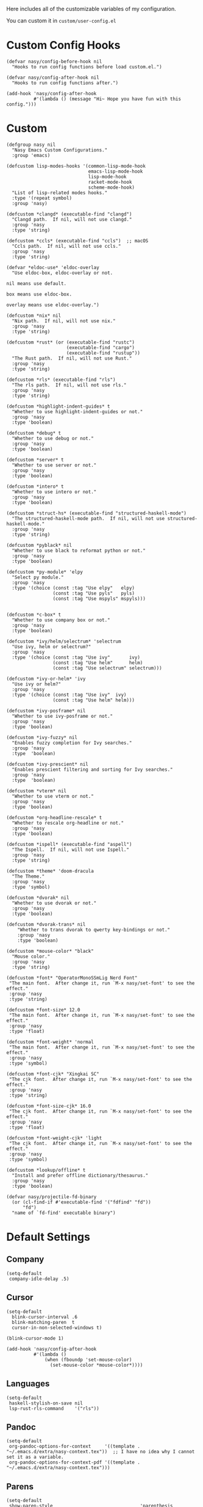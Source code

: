 Here includes all of the customizable variables of my configuration.

You can custom it in @@html: <span> @@ ~custom/user-config.el~ @@html: </span> @@

* Custom Config Hooks

#+begin_src elisp
  (defvar nasy/config-before-hook nil
    "Hooks to run config functions before load custom.el.")

  (defvar nasy/config-after-hook nil
    "Hooks to run config functions after.")

  (add-hook 'nasy/config-after-hook
            #'(lambda () (message "Hi~ Hope you have fun with this config.")))
#+end_src

* Custom

#+begin_src elisp
  (defgroup nasy nil
    "Nasy Emacs Custom Configurations."
    :group 'emacs)

  (defcustom lisp-modes-hooks '(common-lisp-mode-hook
                                emacs-lisp-mode-hook
                                lisp-mode-hook
                                racket-mode-hook
                                scheme-mode-hook)
    "List of lisp-related modes hooks."
    :type '(repeat symbol)
    :group 'nasy)

  (defcustom *clangd* (executable-find "clangd")
    "Clangd path.  If nil, will not use clangd."
    :group 'nasy
    :type 'string)

  (defcustom *ccls* (executable-find "ccls")  ;; macOS
    "Ccls path.  If nil, will not use ccls."
    :group 'nasy
    :type 'string)

  (defvar *eldoc-use* 'eldoc-overlay
    "Use eldoc-box, eldoc-overlay or not.

  nil means use default.

  box means use eldoc-box.

  overlay means use eldoc-overlay.")

  (defcustom *nix* nil
    "Nix path.  If nil, will not use nix."
    :group 'nasy
    :type 'string)

  (defcustom *rust* (or (executable-find "rustc")
                        (executable-find "cargo")
                        (executable-find "rustup"))
    "The Rust path.  If nil, will not use Rust."
    :group 'nasy
    :type 'string)

  (defcustom *rls* (executable-find "rls")
    "The rls path.  If nil, will not use rls."
    :group 'nasy
    :type 'string)

  (defcustom *highlight-indent-guides* t
    "Whether to use highlight-indent-guides or not."
    :group 'nasy
    :type 'boolean)

  (defcustom *debug* t
    "Whether to use debug or not."
    :group 'nasy
    :type 'boolean)

  (defcustom *server* t
    "Whether to use server or not."
    :group 'nasy
    :type 'boolean)

  (defcustom *intero* t
    "Whether to use intero or not."
    :group 'nasy
    :type 'boolean)

  (defcustom *struct-hs* (executable-find "structured-haskell-mode")
    "The structured-haskell-mode path.  If nil, will not use structured-haskell-mode."
    :group 'nasy
    :type 'string)

  (defcustom *pyblack* nil
    "Whether to use black to reformat python or not."
    :group 'nasy
    :type 'boolean)

  (defcustom *py-module* 'elpy
    "Select py module."
    :group 'nasy
    :type '(choice (const :tag "Use elpy"   elpy)
                   (const :tag "Use pyls"   pyls)
                   (const :tag "Use mspyls" mspyls)))


  (defcustom *c-box* t
    "Whether to use company box or not."
    :group 'nasy
    :type 'boolean)

  (defcustom *ivy/helm/selectrum* 'selectrum
    "Use ivy, helm or selectrum?"
    :group 'nasy
    :type '(choice (const :tag "Use ivy"       ivy)
                   (const :tag "Use helm"      helm)
                   (const :tag "Use selectrum" selectrum)))

  (defcustom *ivy-or-helm* 'ivy
    "Use ivy or helm?"
    :group 'nasy
    :type '(choice (const :tag "Use ivy"  ivy)
                   (const :tag "Use helm" helm)))

  (defcustom *ivy-posframe* nil
    "Whether to use ivy-posframe or not."
    :group 'nasy
    :type 'boolean)

  (defcustom *ivy-fuzzy* nil
    "Enables fuzzy completion for Ivy searches."
    :group 'nasy
    :type  'boolean)

  (defcustom *ivy-prescient* nil
    "Enables prescient filtering and sorting for Ivy searches."
    :group 'nasy
    :type  'boolean)

  (defcustom *vterm* nil
    "Whether to use vterm or not."
    :group 'nasy
    :type 'boolean)

  (defcustom *org-headline-rescale* t
    "Whether to rescale org-headline or not."
    :group 'nasy
    :type 'boolean)

  (defcustom *ispell* (executable-find "aspell")
    "The Ispell.  If nil, will not use Ispell."
    :group 'nasy
    :type 'string)

  (defcustom *theme* 'doom-dracula
    "The Theme."
    :group 'nasy
    :type 'symbol)

  (defcustom *dvorak* nil
    "Whether to use dvorak or not."
    :group 'nasy
    :type 'boolean)

  (defcustom *dvorak-trans* nil
      "Whether to trans dvorak to qwerty key-bindings or not."
      :group 'nasy
      :type 'boolean)

  (defcustom *mouse-color* "black"
    "Mouse color."
    :group 'nasy
    :type 'string)

  (defcustom *font* "OperatorMonoSSmLig Nerd Font"
   "The main font.  After change it, run `M-x nasy/set-font' to see the effect."
   :group 'nasy
   :type 'string)

  (defcustom *font-size* 12.0
   "The main font.  After change it, run `M-x nasy/set-font' to see the effect."
   :group 'nasy
   :type 'float)

  (defcustom *font-weight* 'normal
   "The main font.  After change it, run `M-x nasy/set-font' to see the effect."
   :group 'nasy
   :type 'symbol)

  (defcustom *font-cjk* "Xingkai SC"
   "The cjk font.  After change it, run `M-x nasy/set-font' to see the effect."
   :group 'nasy
   :type 'string)

  (defcustom *font-size-cjk* 16.0
   "The cjk font.  After change it, run `M-x nasy/set-font' to see the effect."
   :group 'nasy
   :type 'float)

  (defcustom *font-weight-cjk* 'light
   "The cjk font.  After change it, run `M-x nasy/set-font' to see the effect."
   :group 'nasy
   :type 'symbol)

  (defcustom *lookup/offline* t
    "Install and prefer offline dictionary/thesaurus."
    :group 'nasy
    :type 'boolean)

  (defvar nasy/projectile-fd-binary
    (or (cl-find-if #'executable-find '("fdfind" "fd"))
        "fd")
    "name of `fd-find' executable binary")
#+end_src

* Default Settings

** Company

#+begin_src elisp
  (setq-default
   company-idle-delay .5)
#+end_src

** Cursor

#+begin_src elisp
  (setq-default
    blink-cursor-interval .6
    blink-matching-paren  t
    cursor-in-non-selected-windows t)

  (blink-cursor-mode 1)

  (add-hook 'nasy/config-after-hook
            #'(lambda ()
                (when (fboundp 'set-mouse-color)
                  (set-mouse-color *mouse-color*))))
#+end_src

** Languages

#+begin_src elisp
  (setq-default
   haskell-stylish-on-save nil
   lsp-rust-rls-command    '("rls"))
#+end_src

** Pandoc

#+begin_src elisp
  (setq-default
   org-pandoc-options-for-context     '((template . "~/.emacs.d/extra/nasy-context.tex"))  ;; I have no idea why I cannot set it as a variable.
   org-pandoc-options-for-context-pdf '((template . "~/.emacs.d/extra/nasy-context.tex")))
#+end_src

** Parens

#+begin_src elisp
  (setq-default
   show-paren-style                                'parenthesis
   sp-autoinsert-quote-if-followed-by-closing-pair t
   sp-base-key-bindings                            'paredit
   sp-show-pair-from-inside                        t)
#+end_src

** Scrolling

#+begin_src elisp
  (setq hscroll-margin                  7
        scroll-margin                   7
        hscroll-step                    7
        scroll-step                     7
        scroll-conservatively           100000
        scroll-preserve-screen-position 'always
        mac-mouse-wheel-smooth-scroll    nil)
#+end_src

** Shell

#+begin_src elisp
  (setq-default
   shell-file-name "/bin/zsh")
#+end_src

** Start

#+begin_src elisp
  (setq-default
   initial-scratch-message     (concat ";; Happy hacking, " user-login-name " - Emacs ♥ you!\n\n")
   dashboard-banner-logo-title (concat ";; Happy hacking, " user-login-name " - Emacs ♥ you!\n\n")
   ;; initial-buffer-choice       #'(lambda () (get-buffer "*dashboard*"))  ;; It will cause error if you start emacs from Command line with file name
                                                                            ;; https://github.com/rakanalh/emacs-dashboard/issues/69
  )
#+end_src

** Visual

#+begin_src elisp
  (setq-default
   fill-column                    80
   visual-fill-column-width       100
   word-wrap                      t
   highlight-indent-guides-method 'column
   tab-width                      8
   tooltip-delay                  1.5)
#+end_src

** Whitespace

#+begin_src elisp
  (setq-default
   whitespace-line-column 80
   whitespace-style       '(face spaces tabs newline
                            space-mark tab-mark newline-mark
                            lines-tail empty))
#+end_src

** Mess

#+begin_src elisp
  (setq-default
     bookmark-default-file (no-littering-expand-var-file-name ".bookmarks.el")
     buffers-menu-max-size 30
     case-fold-search      t
     column-number-mode    t
     dired-dwim-target     t
     ediff-split-window-function 'split-window-horizontally
     ediff-window-setup-function 'ediff-setup-windows-plain
     indent-tabs-mode      nil
     line-move-visual      t
     make-backup-files     nil
     mouse-yank-at-point   t
     require-final-newline t
     save-interprogram-paste-before-kill t
     set-mark-command-repeat-pop    t
     tab-always-indent              'complete
     truncate-lines                 nil
     truncate-partial-width-windows nil)

  (when *is-a-mac*
    (setq line-move-visual nil))

  (fset 'yes-or-no-p 'y-or-n-p)

  (global-auto-revert-mode t)

  (delete-selection-mode t)
#+end_src

** Config After initialization

#+begin_src elisp
  (defun nasy/config-after ()
    "Set configuration need to be set after init."
    (setq-default
     ;; helm-allow-mouse                  t
     ;; helm-follow-mode-persistent       t
     ;; helm-move-to-line-cycle-in-source nil
     ;; helm-source-names-using-follow    '("Buffers" "kill-buffer" "Occur")
     debug-on-error *debug*))


  (add-hook 'nasy/config-after-hook  #'nasy/config-after)
#+end_src

** Custom Faces

#+begin_src elisp :tangle (concat (file-name-directory (buffer-file-name)) "config/nasy-config.el")
  (defun nasy/set-face ()
    "Set custom face."
    (after! org
      (set-face-attribute 'org-meta-line        nil
                          :slant 'italic)
      (set-face-attribute 'org-block-begin-line nil
                          :slant 'italic)
      (set-face-attribute 'org-block-end-line   nil
                          :slant 'italic)

      (when *org-headline-rescale*
        (set-face-attribute 'org-level-1 nil
                            :height  1.5
                            :inherit 'outline-1)
        (set-face-attribute 'org-level-2 nil
                            :height  1.3
                            :inherit 'outline-2)
        (set-face-attribute 'org-level-3 nil
                            :height  1.2
                            :inherit 'outline-3)
        (set-face-attribute 'org-level-4 nil
                            :height  1.1
                            :inherit 'outline-4)))

    (set-face-attribute 'font-lock-comment-face nil
                        :slant 'italic)
    (set-face-attribute 'font-lock-keyword-face nil
                        :slant 'italic)
    (set-face-attribute 'font-lock-builtin-face nil
                        :slant 'italic)
    (set-face-attribute 'show-paren-match       nil
                        :background "#a1de93"
                        :foreground "#705772"
                        :weight     'ultra-bold)

    (after! smartparens-config
      (set-face-attribute 'sp-show-pair-match-face nil
                          :background "#a1de93"
                          :foreground "#705772"
                          :weight     'ultra-bold)))

  (add-hook 'nasy/config-after-hook #'nasy/set-face)
#+end_src
